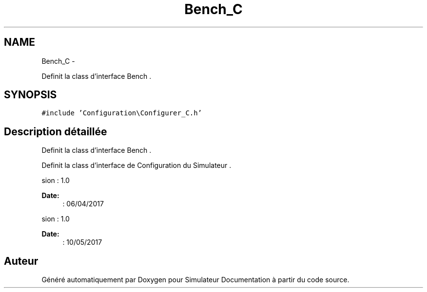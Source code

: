 .TH "Bench_C" 3 "Mercredi Octobre 25 2017" "Simulateur Documentation" \" -*- nroff -*-
.ad l
.nh
.SH NAME
Bench_C \- 
.PP
Definit la class d'interface Bench \&.  

.SH SYNOPSIS
.br
.PP
.PP
\fC#include 'Configuration\\Configurer_C\&.h'\fP
.SH "Description détaillée"
.PP 
Definit la class d'interface Bench \&. 

Definit la class d'interface de Configuration du Simulateur \&.
.PP
.PP
.nf
 \version : 1.0
.fi
.PP
 
.PP
\fBDate:\fP
.RS 4
: 06/04/2017
.RE
.PP
.PP
.nf
 \version : 1.0
.fi
.PP
 
.PP
\fBDate:\fP
.RS 4
: 10/05/2017 
.RE
.PP


.SH "Auteur"
.PP 
Généré automatiquement par Doxygen pour Simulateur Documentation à partir du code source\&.
